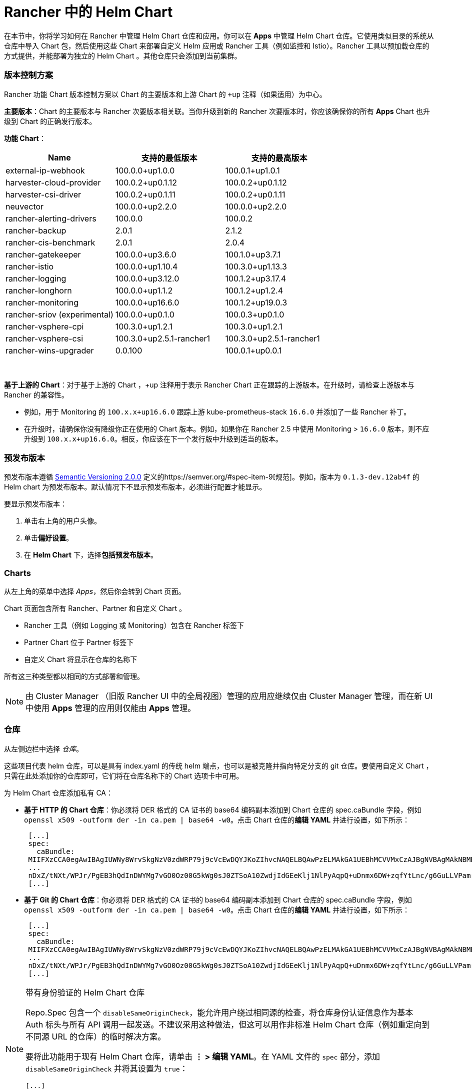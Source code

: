 = Rancher 中的 Helm Chart
:experimental:

在本节中，你将学习如何在 Rancher 中管理 Helm Chart 仓库和应用。你可以在 *Apps* 中管理 Helm Chart 仓库。它使用类似目录的系统从仓库中导入 Chart 包，然后使用这些 Chart 来部署自定义 Helm 应用或 Rancher 工具（例如监控和 Istio）。Rancher 工具以预加载仓库的方式提供，并能部署为独立的 Helm Chart 。其他仓库只会添加到当前集群。

=== 版本控制方案

Rancher 功能 Chart 版本控制方案以 Chart 的主要版本和上游 Chart 的 `+up` 注释（如果适用）为中心。

*主要版本*：Chart 的主要版本与 Rancher 次要版本相关联。当你升级到新的 Rancher 次要版本时，你应该确保你的所有 *Apps* Chart 也升级到 Chart 的正确发行版本。

*功能 Chart*：

|===
| *Name* | *支持的最低版本* | *支持的最高版本*

| external-ip-webhook
| 100.0.0+up1.0.0
| 100.0.1+up1.0.1

| harvester-cloud-provider
| 100.0.2+up0.1.12
| 100.0.2+up0.1.12

| harvester-csi-driver
| 100.0.2+up0.1.11
| 100.0.2+up0.1.11

| neuvector
| 100.0.0+up2.2.0
| 100.0.0+up2.2.0

| rancher-alerting-drivers
| 100.0.0
| 100.0.2

| rancher-backup
| 2.0.1
| 2.1.2

| rancher-cis-benchmark
| 2.0.1
| 2.0.4

| rancher-gatekeeper
| 100.0.0+up3.6.0
| 100.1.0+up3.7.1

| rancher-istio
| 100.0.0+up1.10.4
| 100.3.0+up1.13.3

| rancher-logging
| 100.0.0+up3.12.0
| 100.1.2+up3.17.4

| rancher-longhorn
| 100.0.0+up1.1.2
| 100.1.2+up1.2.4

| rancher-monitoring
| 100.0.0+up16.6.0
| 100.1.2+up19.0.3

| rancher-sriov (experimental)
| 100.0.0+up0.1.0
| 100.0.3+up0.1.0

| rancher-vsphere-cpi
| 100.3.0+up1.2.1
| 100.3.0+up1.2.1

| rancher-vsphere-csi
| 100.3.0+up2.5.1-rancher1
| 100.3.0+up2.5.1-rancher1

| rancher-wins-upgrader
| 0.0.100
| 100.0.1+up0.0.1
|===

{blank} +

*基于上游的 Chart*：对于基于上游的 Chart ，+up 注释用于表示 Rancher Chart 正在跟踪的上游版本。在升级时，请检查上游版本与 Rancher 的兼容性。

* 例如，用于 Monitoring 的 `100.x.x+up16.6.0` 跟踪上游 kube-prometheus-stack `16.6.0` 并添加了一些 Rancher 补丁。
* 在升级时，请确保你没有降级你正在使用的 Chart 版本。例如，如果你在 Rancher 2.5 中使用 Monitoring > `16.6.0` 版本，则不应升级到 `100.x.x+up16.6.0`。相反，你应该在下一个发行版中升级到适当的版本。

=== 预发布版本

预发布版本遵循 https://semver.org/[Semantic Versioning 2.0.0] 定义的https://semver.org/#spec-item-9[规范]。例如，版本为 `0.1.3-dev.12ab4f` 的 Helm chart 为预发布版本。默认情况下不显示预发布版本，必须进行配置才能显示。

要显示预发布版本：

. 单击右上角的用户头像。
. 单击**偏好设置**。
. 在 *Helm Chart* 下，选择**包括预发布版本**。

=== Charts

从左上角的菜单中选择 _Apps_，然后你会转到 Chart 页面。

Chart 页面包含所有 Rancher、Partner 和自定义 Chart 。

* Rancher 工具（例如 Logging 或 Monitoring）包含在 Rancher 标签下
* Partner Chart 位于 Partner 标签下
* 自定义 Chart 将显示在仓库的名称下

所有这三种类型都以相同的方式部署和管理。

[NOTE]
====

由 Cluster Manager （旧版 Rancher UI 中的全局视图）管理的应用应继续仅由 Cluster Manager 管理，而在新 UI 中使用 *Apps* 管理的应用则仅能由 *Apps* 管理。
====


=== 仓库

从左侧边栏中选择 _仓库_。

这些项目代表 helm 仓库，可以是具有 index.yaml 的传统 helm 端点，也可以是被克隆并指向特定分支的 git 仓库。要使用自定义 Chart ，只需在此处添加你的仓库即可，它们将在仓库名称下的 Chart 选项卡中可用。

为 Helm Chart 仓库添加私有 CA：

* *基于 HTTP 的 Chart 仓库*：你必须将 DER 格式的 CA 证书的 base64 编码副本添加到 Chart 仓库的 spec.caBundle 字段，例如 `openssl x509 -outform der -in ca.pem | base64 -w0`。点击 Chart 仓库的**编辑 YAML** 并进行设置，如下所示： +
+
----
 [...]
 spec:
   caBundle:
 MIIFXzCCA0egAwIBAgIUWNy8WrvSkgNzV0zdWRP79j9cVcEwDQYJKoZIhvcNAQELBQAwPzELMAkGA1UEBhMCVVMxCzAJBgNVBAgMAkNBMRQwEgYDVQQKDAtNeU9yZywgSW5jLjENMAsGA1UEAwwEcm9vdDAeFw0yMTEyMTQwODMyMTdaFw0yNDEwMDMwODMyMT
 ...
 nDxZ/tNXt/WPJr/PgEB3hQdInDWYMg7vGO0Oz00G5kWg0sJ0ZTSoA10ZwdjIdGEeKlj1NlPyAqpQ+uDnmx6DW+zqfYtLnc/g6GuLLVPamraqN+gyU8CHwAWPNjZonFN9Vpg0PIk1I2zuOc4EHifoTAXSpnjfzfyAxCaZsnTptimlPFJJqAMj+FfDArGmr4=
 [...]
----

* *基于 Git 的 Chart 仓库*：你必须将 DER 格式的 CA 证书的 base64 编码副本添加到 Chart 仓库的 spec.caBundle 字段，例如 `openssl x509 -outform der -in ca.pem | base64 -w0`。点击 Chart 仓库的**编辑 YAML** 并进行设置，如下所示： +
+
----
 [...]
 spec:
   caBundle:
 MIIFXzCCA0egAwIBAgIUWNy8WrvSkgNzV0zdWRP79j9cVcEwDQYJKoZIhvcNAQELBQAwPzELMAkGA1UEBhMCVVMxCzAJBgNVBAgMAkNBMRQwEgYDVQQKDAtNeU9yZywgSW5jLjENMAsGA1UEAwwEcm9vdDAeFw0yMTEyMTQwODMyMTdaFw0yNDEwMDMwODMyMT
 ...
 nDxZ/tNXt/WPJr/PgEB3hQdInDWYMg7vGO0Oz00G5kWg0sJ0ZTSoA10ZwdjIdGEeKlj1NlPyAqpQ+uDnmx6DW+zqfYtLnc/g6GuLLVPamraqN+gyU8CHwAWPNjZonFN9Vpg0PIk1I2zuOc4EHifoTAXSpnjfzfyAxCaZsnTptimlPFJJqAMj+FfDArGmr4=
 [...]
----

[NOTE]
====

带有身份验证的 Helm Chart 仓库

Repo.Spec 包含一个 `disableSameOriginCheck`，能允许用户绕过相同源的检查，将仓库身份认证信息作为基本 Auth 标头与所有 API 调用一起发送。不建议采用这种做法，但这可以用作非标准 Helm Chart 仓库（例如重定向到不同源 URL 的仓库）的临时解决方案。

要将此功能用于现有 Helm Chart 仓库，请单击 *⋮ > 编辑 YAML*。在 YAML 文件的 `spec` 部分，添加 `disableSameOriginCheck` 并将其设置为 `true`：

[,yaml]
----
[...]
spec:
  disableSameOriginCheck: true
[...]
----
====


=== Helm 兼容性

仅支持 Helm 3 兼容 Chart 。

=== 部署和升级

从 _Chart_ 选项卡中选择要安装的 Chart 。Rancher 和 Partner Chart 可能通过自定义页面或 questions.yaml 文件进行额外的配置，但所有 Chart 安装都可以修改 values.yaml 和其他基本设置。单击安装后，将部署一个 Helm 操作作业，并显示该作业的控制台。

要查看所有最近的更改，请转到 _最近的操作_ 选项卡。你可以查看已进行的调用、条件、事件和日志。

安装 Chart 后，你可以在 _已安装的应用_ 选项卡中找到该 Chart。在本节中，你可以升级或删除安装，并查看更多详细信息。选择升级时，呈现的形式和数值与安装相同。

大多数 Rancher 工具在 _Apps_ 下方的工具栏中都有额外的页面，以帮助你管理和使用这些功能。这些页面包括指向仪表板的链接、可轻松添加自定义资源的表单以及其他信息。

[CAUTION]
====

如果你使用 _在升级前自定义 Helm 选项_ 来升级 Chart，如果你的 Chart 有不可更改的字段，使用 _--force_ 选项可能会导致错误。这是因为 Kubernetes 中的某些对象一旦创建就无法更改。要避免该错误，你可以：

* 使用默认升级选项（即不要使用 _--force_ 选项）
* 卸载现有 Chart 并安装升级后的 Chart
* 在执行 _--force_ 升级之前删除集群中具有不可更改字段的资源
====


==== 旧版应用

menu:Apps[Installed Apps] 页面中，旧版应用的升级按钮已被移除。

如果你安装了旧版应用并想要升级它：

* 必须开启旧版xref:enable-experimental-features.adoc[功能开关]（如果在升级前有旧版应用导致该开关未自动开启）
* 你可以从 cluster explorer 升级应用，从左侧导航部分选择menu:旧版[项目 > 应用]
* 对于多集群应用，你可以转到 **≡ > 多集群应用**并在那里升级应用

=== 限制

Rancher CLI **不能**用于安装xref:helm-charts-in-rancher.adoc[仪表板应用程序或 Rancher 功能 Chart]。
